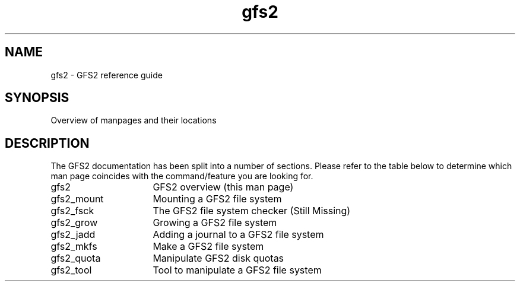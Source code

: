 .\"  Copyright (C) Sistina Software, Inc.  1997-2003  All rights reserved.
.\"  Copyright (C) 2004 Red Hat, Inc.  All rights reserved.

.TH gfs2 8

.SH NAME
gfs2 \- GFS2 reference guide

.SH SYNOPSIS
Overview of manpages and their locations

.SH DESCRIPTION
The GFS2 documentation has been split into a number of sections.  Please
refer to the table below to determine which man page coincides with the
command/feature you are looking for.
.TP 16
gfs2
GFS2 overview (this man page)
.TP
gfs2_mount
Mounting a GFS2 file system
.TP
gfs2_fsck
The GFS2 file system checker (Still Missing)
.TP
gfs2_grow
Growing a GFS2 file system
.TP
gfs2_jadd
Adding a journal to a GFS2 file system
.TP
gfs2_mkfs
Make a GFS2 file system
.TP
gfs2_quota
Manipulate GFS2 disk quotas 
.TP
gfs2_tool
Tool to manipulate a GFS2 file system

